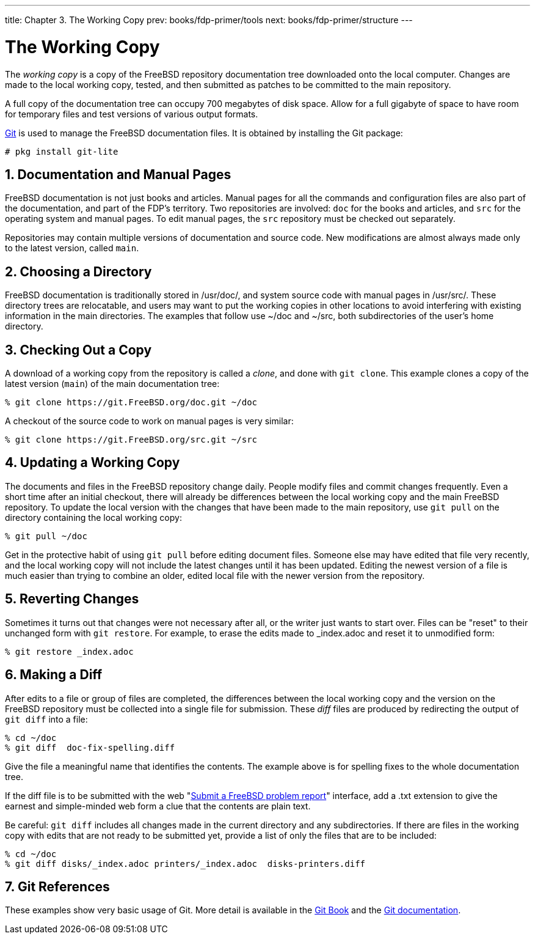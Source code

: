 ---
title: Chapter 3. The Working Copy
prev: books/fdp-primer/tools
next: books/fdp-primer/structure
---

[[working-copy]]
= The Working Copy
:doctype: book
:toc: macro
:toclevels: 1
:icons: font
:sectnums:
:sectnumlevels: 6
:source-highlighter: rouge
:experimental:
:skip-front-matter:
:xrefstyle: basic
:relfileprefix: ../
:outfilesuffix:
:sectnumoffset: 3

toc::[]

The _working copy_ is a copy of the FreeBSD repository documentation tree downloaded onto the local computer. Changes are made to the local working copy, tested, and then submitted as patches to be committed to the main repository.

A full copy of the documentation tree can occupy 700 megabytes of disk space. Allow for a full gigabyte of space to have room for temporary files and test versions of various output formats.

link:https://git-scm.com/[Git] is used to manage the FreeBSD documentation files. It is obtained by installing the Git package:

[source,bash]
....
# pkg install git-lite
....

[[working-copy-doc-and-src]]
== Documentation and Manual Pages

FreeBSD documentation is not just books and articles. Manual pages for all the commands and configuration files are also part of the documentation, and part of the FDP's territory. Two repositories are involved: `doc` for the books and articles, and `src` for the operating system and manual pages. To edit manual pages, the `src` repository must be checked out separately.

Repositories may contain multiple versions of documentation and source code. New modifications are almost always made only to the latest version, called `main`.

[[working-copy-choosing-directory]]
== Choosing a Directory

FreeBSD documentation is traditionally stored in [.filename]#/usr/doc/#, and system source code with manual pages in [.filename]#/usr/src/#. These directory trees are relocatable, and users may want to put the working copies in other locations to avoid interfering with existing information in the main directories. The examples that follow use [.filename]#~/doc# and [.filename]#~/src#, both subdirectories of the user's home directory.

[[working-copy-checking-out]]
== Checking Out a Copy

A download of a working copy from the repository is called a _clone_, and done with `git clone`. This example clones a copy of the latest version (`main`) of the main documentation tree:

[source,bash]
....
% git clone https://git.FreeBSD.org/doc.git ~/doc
....

A checkout of the source code to work on manual pages is very similar:

[source,bash]
....
% git clone https://git.FreeBSD.org/src.git ~/src
....

[[working-copy-updating]]
== Updating a Working Copy

The documents and files in the FreeBSD repository change daily. People modify files and commit changes frequently. Even a short time after an initial checkout, there will already be differences between the local working copy and the main FreeBSD repository. To update the local version with the changes that have been made to the main repository, use `git pull` on the directory containing the local working copy:

[source,bash]
....
% git pull ~/doc
....

Get in the protective habit of using `git pull` before editing document files. Someone else may have edited that file very recently, and the local working copy will not include the latest changes until it has been updated. Editing the newest version of a file is much easier than trying to combine an older, edited local file with the newer version from the repository.

[[working-copy-revert]]
== Reverting Changes

Sometimes it turns out that changes were not necessary after all, or the writer just wants to start over. Files can be "reset" to their unchanged form with `git restore`. For example, to erase the edits made to [.filename]#_index.adoc# and reset it to unmodified form:

[source,bash]
....
% git restore _index.adoc
....

[[working-copy-making-diff]]
== Making a Diff

After edits to a file or group of files are completed, the differences between the local working copy and the version on the FreeBSD repository must be collected into a single file for submission. These _diff_ files are produced by redirecting the output of `git diff` into a file:

[source,bash]
....
% cd ~/doc
% git diff  doc-fix-spelling.diff
....

Give the file a meaningful name that identifies the contents. The example above is for spelling fixes to the whole documentation tree.

If the diff file is to be submitted with the web "link:https://bugs.FreeBSD.org/bugzilla/enter_bug.cgi[Submit a FreeBSD problem report]" interface, add a [.filename]#.txt# extension to give the earnest and simple-minded web form a clue that the contents are plain text.

Be careful: `git diff` includes all changes made in the current directory and any subdirectories. If there are files in the working copy with edits that are not ready to be submitted yet, provide a list of only the files that are to be included:

[source,bash]
....
% cd ~/doc
% git diff disks/_index.adoc printers/_index.adoc  disks-printers.diff
....

[[working-copy-git-references]]
== Git References

These examples show very basic usage of Git. More detail is available in the https://git-scm.com/book/en/v2[Git Book] and the https://git-scm.com/doc[Git documentation].
